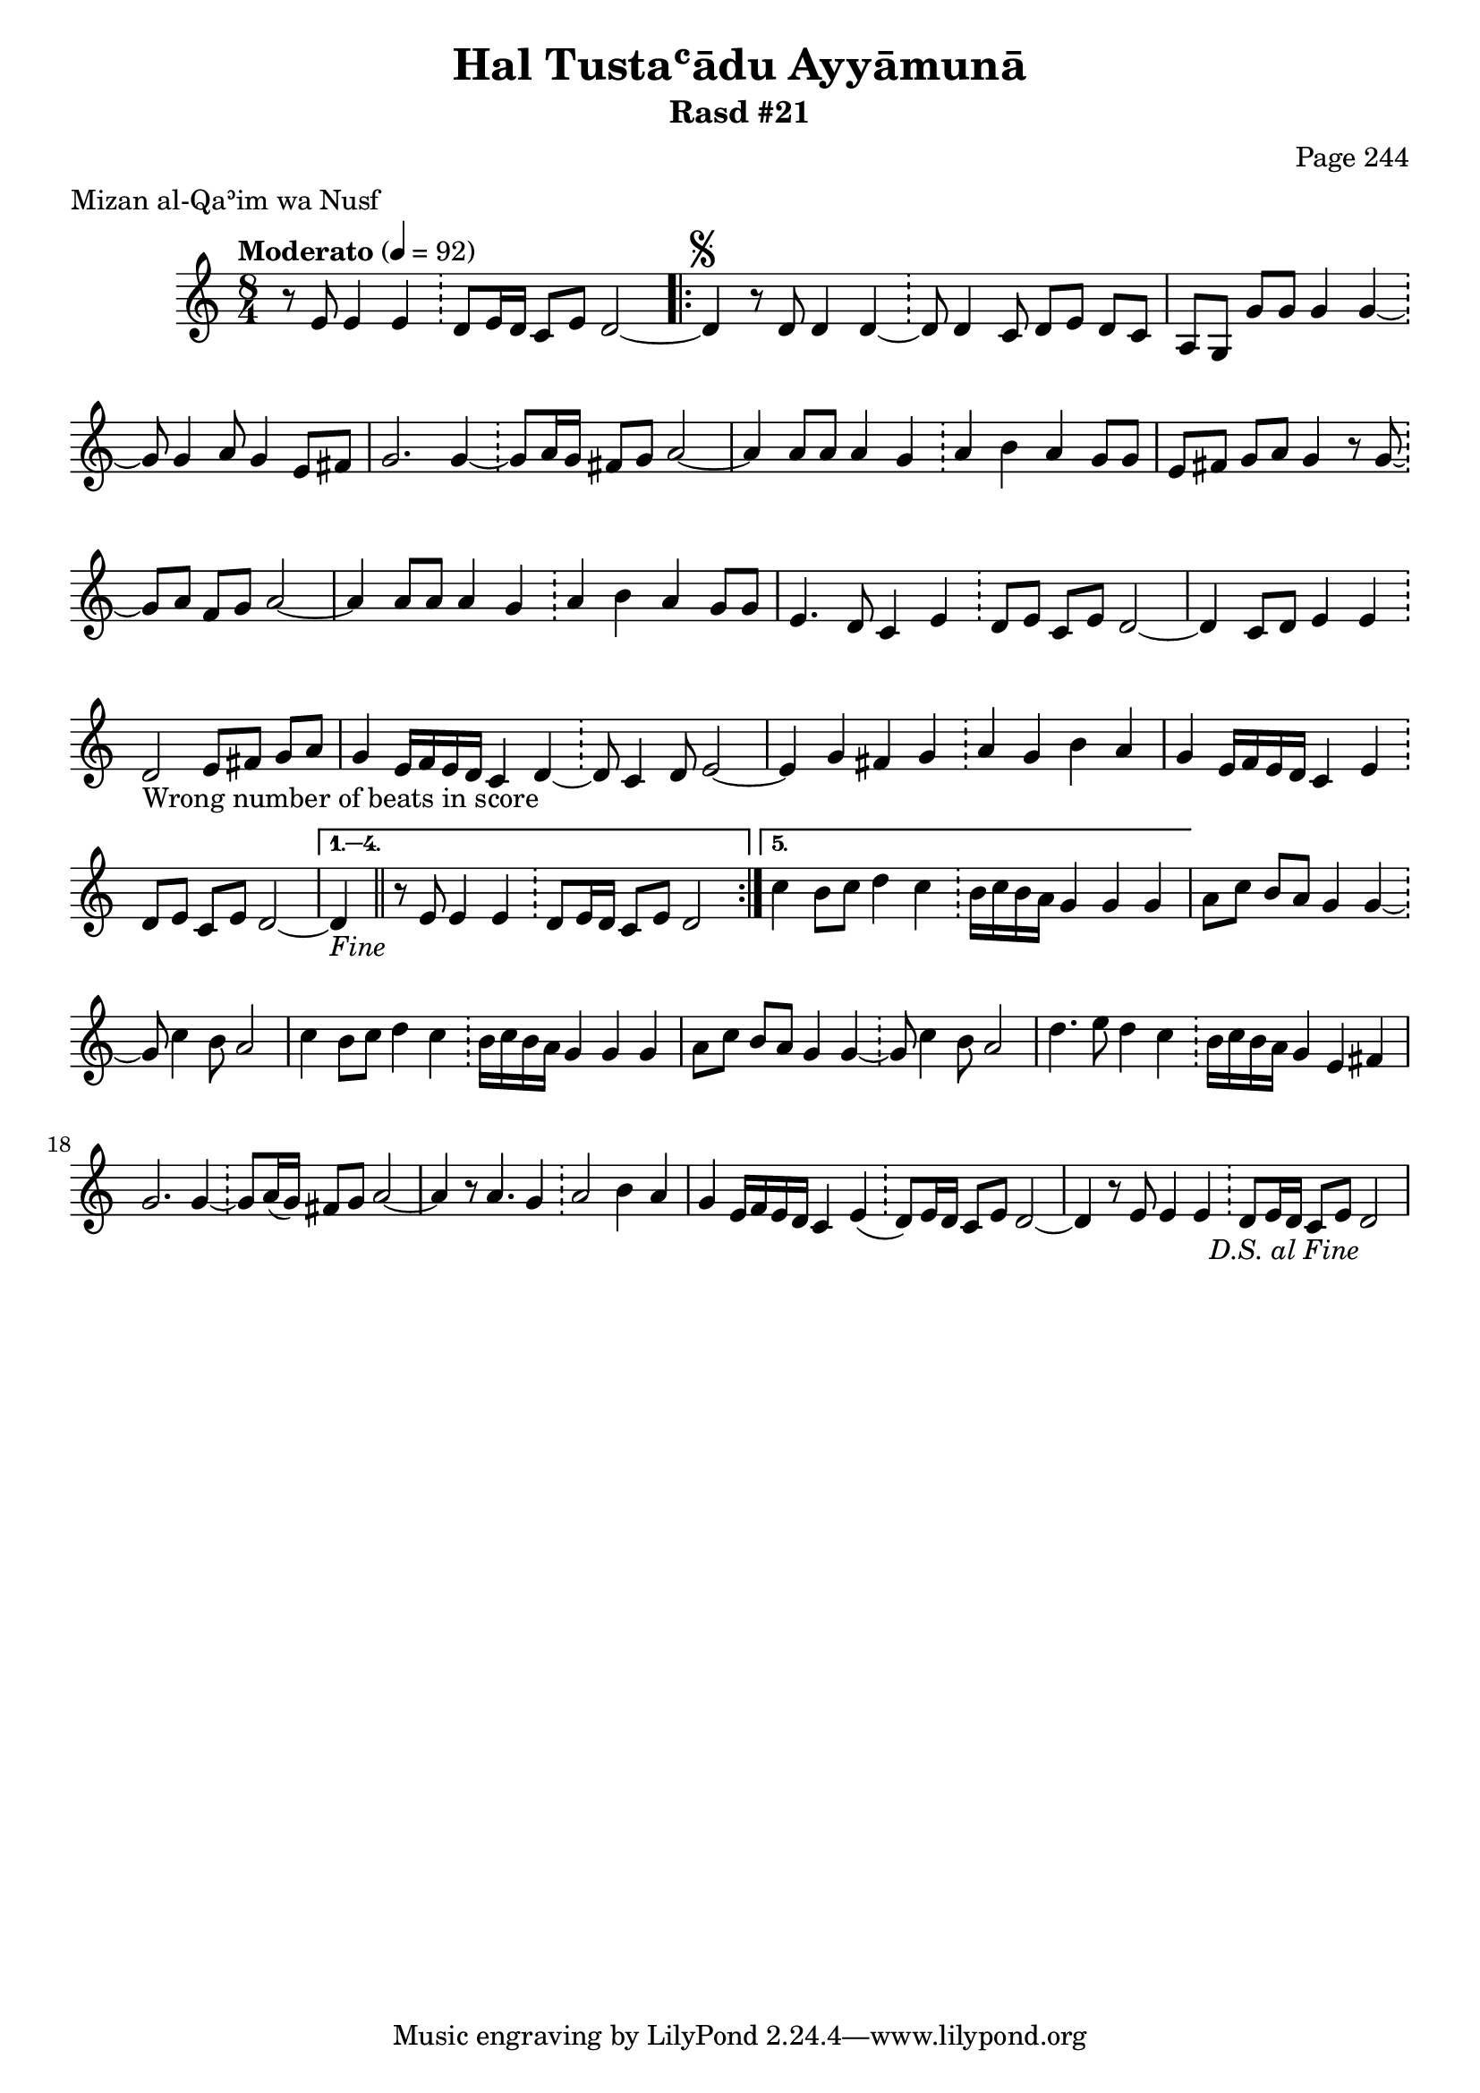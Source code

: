 \version "2.18.2"

\header {
	title = "Hal Tustaʿādu Ayyāmunā"
	subtitle = "Rasd #21"
	composer = "Page 244"
	meter = "Mizan al-Qaʾim wa Nusf"
}

% VARIABLES

db = \bar "!"
dc = \markup { \right-align { \italic { "D.C. al Fine" } } }
ds = \markup { \right-align { \italic { "D.S. al Fine" } } }
fine = \markup { \italic { "Fine" } }
incomplete = \markup { \right-align "Incomplete: missing pages in scan. Following number is likely also missing" }
continue = \markup { \right-align "Continue..." }
segno = \markup { \musicglyph #"scripts.segno" }
coda = \markup { \musicglyph #"scripts.coda" }
error = \markup { { "Wrong number of beats in score" } }

% TRANSCRIPTION

\relative d'' {
	\clef "treble"
	\key c \major
	\time 8/4
		\set Timing.beamExceptions = #'()
		\set Timing.baseMoment = #(ly:make-moment 1/4)
		\set Timing.beatStructure = #'(1 1 1 1 1 1 1 1)
	\tempo "Moderato" 4 = 92

	\partial 1..

	r8 e,8 e4 e \db d8 e16 d c8 e d2~ |

	\repeat volta 5 {

		d4^\segno r8 d d4 d~ \db d8 d4 c8 d e d c |
		a g g' g g4 g~ \db g8 g4 a8 g4 e8 fis |
		g2. g4~ \db g8 a16 g fis8 g a2~ |
		a4 a8 a a4 g \db a b a g8 g |
		e fis g a g4 r8 g~ \db g a fis g a2~ |
		a4 a8 a a4 g \db a b a g8 g |
		e4. d8 c4 e \db d8 e c e d2~ |
		d4 c8 d e4 e \db d2-\error e8 fis g a |
		g4 e16 f e d c4 d~ \db d8 c4 d8 e2~ |
		e4 g fis g \db a g b a |
		g e16 f e d c4 e \db d8 e c e d2~ |
	}

	\alternative {
		{ d4-\fine \bar "||" r8 e8 e4 e \db d8 e16 d c8 e d2 | }
		{ c'4 b8 c d4 c \db b16 c b a g4 g g | }
	}

	a8 c b a g4 g~ \db g8 c4 b8 a2 |

	% written out repeat

	c4 b8 c d4 c \db b16 c b a g4 g g |
	a8 c b a g4 g~ \db g8 c4 b8 a2 |

	% end written out repeat

	d4. e8 d4 c \db b16 c b a g4 e fis |
	g2. g4~ \db g8 a16( g) fis8 g a2~ |
	a4 r8 a4. g4 \db a2 b4 a |
	g4 e16 f e d c4 e( \db d8) e16 d c8 e d2~ |
	d4 r8 e8 e4 e \db d8 e16 d c8 e d2-\ds

}
